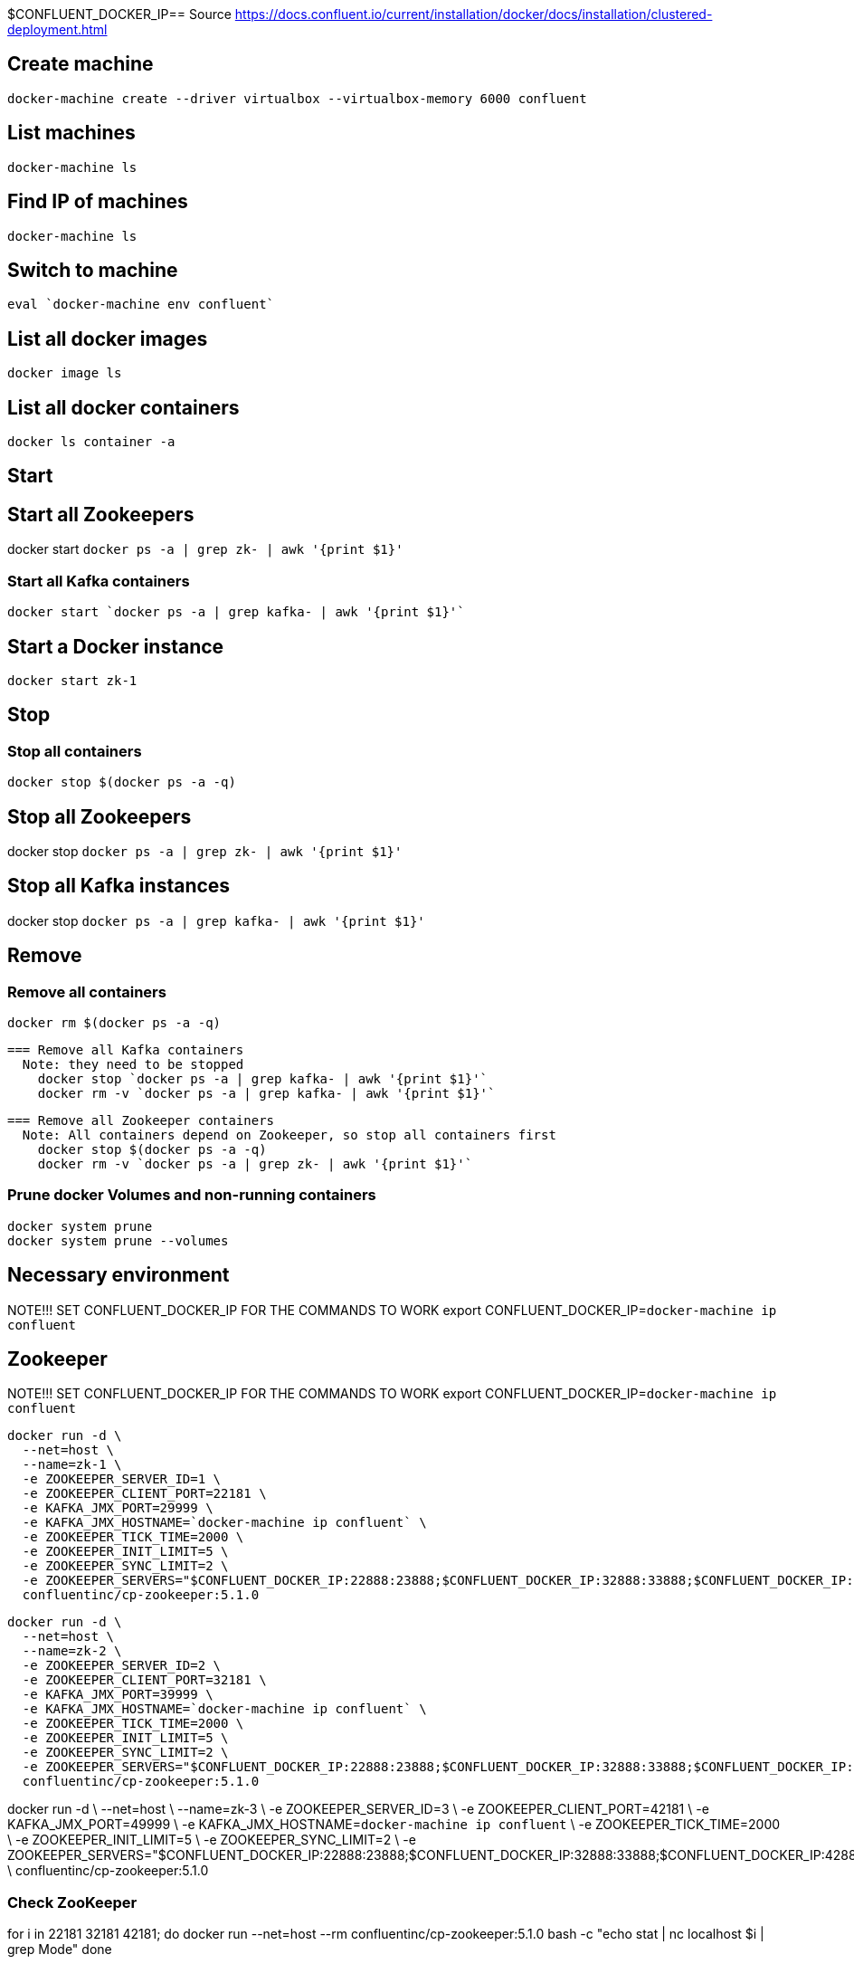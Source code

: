 $CONFLUENT_DOCKER_IP== Source
https://docs.confluent.io/current/installation/docker/docs/installation/clustered-deployment.html

== Create machine
  docker-machine create --driver virtualbox --virtualbox-memory 6000 confluent

== List machines
  docker-machine ls

== Find IP of machines
  docker-machine ls

== Switch to machine
  eval `docker-machine env confluent`

== List all docker images
  docker image ls

== List all docker containers
  docker ls container -a

// -------------------------------

== Start ==
== Start all Zookeepers
docker start `docker ps -a | grep zk- | awk '{print $1}'`

=== Start all Kafka containers
  docker start `docker ps -a | grep kafka- | awk '{print $1}'`

== Start a Docker instance
  docker start zk-1

// -------------------------------

== Stop ==
=== Stop all containers
  docker stop $(docker ps -a -q)

== Stop all Zookeepers
docker stop `docker ps -a | grep zk- | awk '{print $1}'`

== Stop all Kafka instances
docker stop `docker ps -a | grep kafka- | awk '{print $1}'`

// -------------------------------

== Remove ==
=== Remove all containers
  docker rm $(docker ps -a -q)

  === Remove all Kafka containers
    Note: they need to be stopped
      docker stop `docker ps -a | grep kafka- | awk '{print $1}'`
      docker rm -v `docker ps -a | grep kafka- | awk '{print $1}'`

  === Remove all Zookeeper containers
    Note: All containers depend on Zookeeper, so stop all containers first
      docker stop $(docker ps -a -q)
      docker rm -v `docker ps -a | grep zk- | awk '{print $1}'`

=== Prune docker Volumes and non-running containers
  docker system prune
  docker system prune --volumes

// -------------------------------

== Necessary environment
NOTE!!! SET CONFLUENT_DOCKER_IP FOR THE COMMANDS TO WORK
  export CONFLUENT_DOCKER_IP=`docker-machine ip confluent`

== Zookeeper

NOTE!!! SET CONFLUENT_DOCKER_IP FOR THE COMMANDS TO WORK
  export CONFLUENT_DOCKER_IP=`docker-machine ip confluent`

  docker run -d \
    --net=host \
    --name=zk-1 \
    -e ZOOKEEPER_SERVER_ID=1 \
    -e ZOOKEEPER_CLIENT_PORT=22181 \
    -e KAFKA_JMX_PORT=29999 \
    -e KAFKA_JMX_HOSTNAME=`docker-machine ip confluent` \
    -e ZOOKEEPER_TICK_TIME=2000 \
    -e ZOOKEEPER_INIT_LIMIT=5 \
    -e ZOOKEEPER_SYNC_LIMIT=2 \
    -e ZOOKEEPER_SERVERS="$CONFLUENT_DOCKER_IP:22888:23888;$CONFLUENT_DOCKER_IP:32888:33888;$CONFLUENT_DOCKER_IP:42888:43888" \
    confluentinc/cp-zookeeper:5.1.0

  docker run -d \
    --net=host \
    --name=zk-2 \
    -e ZOOKEEPER_SERVER_ID=2 \
    -e ZOOKEEPER_CLIENT_PORT=32181 \
    -e KAFKA_JMX_PORT=39999 \
    -e KAFKA_JMX_HOSTNAME=`docker-machine ip confluent` \
    -e ZOOKEEPER_TICK_TIME=2000 \
    -e ZOOKEEPER_INIT_LIMIT=5 \
    -e ZOOKEEPER_SYNC_LIMIT=2 \
    -e ZOOKEEPER_SERVERS="$CONFLUENT_DOCKER_IP:22888:23888;$CONFLUENT_DOCKER_IP:32888:33888;$CONFLUENT_DOCKER_IP:42888:43888" \
    confluentinc/cp-zookeeper:5.1.0

docker run -d \
   --net=host \
   --name=zk-3 \
   -e ZOOKEEPER_SERVER_ID=3 \
   -e ZOOKEEPER_CLIENT_PORT=42181 \
   -e KAFKA_JMX_PORT=49999 \
   -e KAFKA_JMX_HOSTNAME=`docker-machine ip confluent` \
   -e ZOOKEEPER_TICK_TIME=2000 \
   -e ZOOKEEPER_INIT_LIMIT=5 \
   -e ZOOKEEPER_SYNC_LIMIT=2 \
   -e ZOOKEEPER_SERVERS="$CONFLUENT_DOCKER_IP:22888:23888;$CONFLUENT_DOCKER_IP:32888:33888;$CONFLUENT_DOCKER_IP:42888:43888" \
   confluentinc/cp-zookeeper:5.1.0

=== Check ZooKeeper

for i in 22181 32181 42181; do
  docker run --net=host --rm confluentinc/cp-zookeeper:5.1.0 bash -c "echo stat | nc localhost $i | grep Mode"
done

//-------------------------------------------------

== Kafka

NOTE!!! SET CONFLUENT_DOCKER_IP FOR THE COMMANDS TO WORK
  export CONFLUENT_DOCKER_IP=`docker-machine ip confluent`

  docker run -d \
    --net=host \
    --name=kafka-1 \
    -e KAFKA_JMX_PORT=60001 \
    -e KAFKA_JMX_HOSTNAME=`docker-machine ip confluent` \
    -e KAFKA_ZOOKEEPER_CONNECT=$CONFLUENT_DOCKER_IP:22181,$CONFLUENT_DOCKER_IP:32181,$CONFLUENT_DOCKER_IP:42181 \
    -e KAFKA_ADVERTISED_LISTENERS=PLAINTEXT://$CONFLUENT_DOCKER_IP:29092 \
    -e KAFKA_MIN_INSYNC_REPLICAS=2 \
    -e KAFKA_AUTO_CREATE_TOPICS_ENABLE=false \
    -e KAFKA_CONFLUENT_SUPPORT_METRICS_ENABLE=false \
    confluentinc/cp-kafka:5.1.0

docker run -d \
  --net=host \
  --name=kafka-2 \
  -e KAFKA_JMX_PORT=60002 \
  -e KAFKA_JMX_HOSTNAME=`docker-machine ip confluent` \
  -e KAFKA_ZOOKEEPER_CONNECT=$CONFLUENT_DOCKER_IP:22181,$CONFLUENT_DOCKER_IP:32181,$CONFLUENT_DOCKER_IP:42181 \
  -e KAFKA_ADVERTISED_LISTENERS=PLAINTEXT://$CONFLUENT_DOCKER_IP:39092 \
  -e KAFKA_MIN_INSYNC_REPLICAS=2 \
  -e KAFKA_AUTO_CREATE_TOPICS_ENABLE=false \
  -e KAFKA_CONFLUENT_SUPPORT_METRICS_ENABLE=false \
  confluentinc/cp-kafka:5.1.0

  docker run -d \
    --net=host \
    --name=kafka-3 \
    -e KAFKA_JMX_PORT=60003 \
    -e KAFKA_JMX_HOSTNAME=`docker-machine ip confluent` \
    -e KAFKA_ZOOKEEPER_CONNECT=$CONFLUENT_DOCKER_IP:22181,$CONFLUENT_DOCKER_IP:32181,$CONFLUENT_DOCKER_IP:42181 \
    -e KAFKA_ADVERTISED_LISTENERS=PLAINTEXT://$CONFLUENT_DOCKER_IP:49092 \
    -e KAFKA_MIN_INSYNC_REPLICAS=2 \
    -e KAFKA_AUTO_CREATE_TOPICS_ENABLE=false \
    -e KAFKA_CONFLUENT_SUPPORT_METRICS_ENABLE=false \
    confluentinc/cp-kafka:5.1.0

//-------------------------------------------------

== Schema Registry

NOTE!!! SET CONFLUENT_DOCKER_IP FOR THE COMMANDS TO WORK
  export CONFLUENT_DOCKER_IP=`docker-machine ip confluent`

  docker run -d \
    --net=host \
    --name=schema-registry \
    -e SCHEMA_REGISTRY_KAFKASTORE_CONNECTION_URL=$CONFLUENT_DOCKER_IP:22181,$CONFLUENT_DOCKER_IP:32181,$CONFLUENT_DOCKER_IP:42181 \
    -e SCHEMA_REGISTRY_HOST_NAME=`docker-machine ip confluent` \
    -e SCHEMA_REGISTRY_LISTENERS=http://0.0.0.0:8081 \
    confluentinc/cp-schema-registry:5.1.0

=== Test Schema Registry
  docker logs schema-registry

//-------------------------------------------------

== Kafka Manager

NOTE!!! SET CONFLUENT_DOCKER_IP FOR THE COMMANDS TO WORK
  export CONFLUENT_DOCKER_IP=`docker-machine ip confluent`

docker run -d \
  --net=host \
  --name=kafka-manager \
  -p 9000:9000 \
  -e KM_VERSION=1.3.3.18 \
  -e ZK_HOSTS="$CONFLUENT_DOCKER_IP:22181,$CONFLUENT_DOCKER_IP:32181,$CONFLUENT_DOCKER_IP:42181" \
  -e APPLICATION_SECRET=soincrediblyseecret \
  sheepkiller/kafka-manager

=== Adding the Cluster

Cluster-name: kafka-docker
Cluster Zookeeper Hosts: 192.168.99.100:22181,192.168.99.100:32181,192.168.99.100:42181
Enable JMX Polling...: Check
brokerViewThreadPoolSize: 2
offsetCacheThreadPoolSize: 2
kafkaAdminClientThreadPoolSize: 2

//-------------------------------------------------

== Topics

=== Create a Topic

NOTE: SET ENV BELOW
TEST_TOPIC_NAME=foo

docker run \
  --net=host \
  --rm \
  confluentinc/cp-kafka:5.1.0 \
  kafka-topics --create \
    --topic $TEST_TOPIC_NAME \
    --partitions 1 \
    --replication-factor 3 \
    --if-not-exists \
    --config min.insync.replicas=2 \
    --zookeeper localhost:32181

=== List Topics
docker run \
    --net=host \
    --rm \
    confluentinc/cp-kafka:5.1.0 \
    kafka-topics --list --zookeeper localhost:32181

=== Describe Topic
docker run \
    --net=host \
    --rm \
    confluentinc/cp-kafka:5.1.0 \
    kafka-topics --describe --topic $TEST_TOPIC_NAME --zookeeper localhost:32181

=== Generate Data to Topic
docker run \
  --net=host \
  --rm confluentinc/cp-kafka:5.1.0 \
  bash -c "seq 42 | kafka-console-producer --broker-list localhost:29092 --topic $TEST_TOPIC_NAME && echo 'Produced 42 messages.'"

=== Receive Data
docker run \
 --net=host \
 --rm \
 confluentinc/cp-kafka:5.0.1 \
 kafka-console-consumer --bootstrap-server localhost:29092 --topic $TEST_TOPIC_NAME --from-beginning --max-messages 42

== Run interactive shell
== FEL

=== Fel 1
[2018-12-17 07:31:03,995] INFO [ReplicaFetcher replicaId=1008, leaderId=1007, fetcherId=0] Retrying leaderEpoch request for partition __consumer_offsets-32 as the leader reported an error: UNKNOWN_SERVER_ERROR (kafka.server.ReplicaFetcherThread)

* Löste sig när jag uppdaterade image till 5.1.0





=== När jag auto-skapade ett topic fick jag detta på klientsidan
2018-12-18 09:07:43 DEBUG FetchSessionHandler:421 - [Consumer clientId=consumer-1, groupId=autocreateconsumer2] Node 1001 sent an incremental fetch response for session 1403653342 with 0 response partition(s), 1 implied partition(s)
2018-12-18 09:07:43 DEBUG Fetcher:898 - [Consumer clientId=consumer-1, groupId=autocreateconsumer2] Added READ_UNCOMMITTED fetch request for partition non-existent-topic2-0 at offset 229 to node 192.168.99.100:29092 (id: 1001 rack: null)
2018-12-18 09:07:43 DEBUG FetchSessionHandler:250 - [Consumer clientId=consumer-1, groupId=autocreateconsumer2] Built incremental fetch (sessionId=1403653342, epoch=729) for node 1001. Added 0 partition(s), altered 0 partition(s), removed 0 partition(s) out of 1 partition(s)
2018-12-18 09:07:43 DEBUG Fetcher:218 - [Consumer clientId=consumer-1, groupId=autocreateconsumer2] Sending READ_UNCOMMITTED IncrementalFetchRequest(toSend=(), toForget=(), implied=(non-existent-topic2-0)) to broker 192.168.99.100:29092 (id: 1001 rack: null)
2018-12-18 09:07:43 DEBUG FetchSessionHandler:421 - [Consumer clientId=consumer-1, groupId=autocreateconsumer2] Node 1001 sent an incremental fetch response for session 1403653342 with 0 response partition(s), 1 implied partition(s)
2018-12-18 09:07:43 DEBUG Fetcher:898 - [Consumer clientId=consumer-1, groupId=autocreateconsumer2] Added READ_UNCOMMITTED fetch request for partition non-existent-topic2-0 at offset 229 to node 192.168.99.100:29092 (id: 1001 rack: null)
2018-12-18 09:07:43 DEBUG FetchSessionHandler:250 - [Consumer clientId=consumer-1, groupId=autocreateconsumer2] Built incremental fetch (sessionId=1403653342, epoch=730) for node 1001. Added 0 partition(s), altered 0 partition(s), removed 0 partition(s) out of 1 partition(s)
2018-12-18 09:07:43 DEBUG Fetcher:218 - [Consumer clientId=consumer-1, groupId=autocreateconsumer2] Sending READ_UNCOMMITTED IncrementalFetchRequest(toSend=(), toForget=(), implied=(non-existent-topic2-0)) to broker 192.168.99.100:29092 (id: 1001 rack: null)
2018-12-18 09:07:44 DEBUG FetchSessionHandler:421 - [Consumer clientId=consumer-1, groupId=autocreateconsumer2] Node 1001 sent an incremental fetch response for session 1403653342 with 0 response partition(s), 1 implied partition(s)
2018-12-18 09:07:44 DEBUG Fetcher:898 - [Consumer clientId=consumer-1, groupId=autocreateconsumer2] Added READ_UNCOMMITTED fetch request for partition non-existent-topic2-0 at offset 229 to node 192.168.99.100:29092 (id: 1001 rack: null)
2018-12-18 09:07:44 DEBUG FetchSessionHandler:250 - [Consumer clientId=consumer-1, groupId=autocreateconsumer2] Built incremental fetch (sessionId=1403653342, epoch=731) for node 1001. Added 0 partition(s), altered 0 partition(s), removed 0 partition(s) out of 1 partition(s)
2018-12-18 09:07:44 DEBUG Fetcher:218 - [Consumer clientId=consumer-1, groupId=autocreateconsumer2] Sending READ_UNCOMMITTED IncrementalFetchRequest(toSend=(), toForget=(), implied=(non-existent-topic2-0)) to broker 192.168.99.100:29092 (id: 1001 rack: null)

==== Lösning
Kolla fetch request. Det görs till sista offset i Topicet (229)
Lägg till följande i consumern:
props.put(ConsumerConfig.AUTO_OFFSET_RESET_CONFIG, "earliest");
props.put("group.id", "dynamic-" + System.currentTimeMillis());
Note: Båda behövs för att få meddelanden från början

Annars ser man:
2018-12-18 10:29:31 INFO  org.apache.kafka.clients.consumer.internals.Fetcher:583 - [Consumer clientId=consumer-1, groupId=dynamic-1545125368172] Resetting offset for partition everything-topic-0 to offset 90.
Notera offset 90, det fanns 90 meddelanden på topicet


== Fel 2

[2018-12-19 07:31:09,642] WARN [Producer clientId=producer-1] 1 partitions have leader brokers without a matching listener, including [__confluent.support.metrics-0] (org.apache.kafka.clients.NetworkClient)

== Fel 3
$ docker-machine env confluent
Error checking TLS connection: Host is not running

=== Lösning
Körde
$ docker-machine restart confluent

När jag körde
$ docker-machine ls
NAME        ACTIVE   DRIVER       STATE     URL   SWARM   DOCKER    ERRORS
confluent   -        virtualbox   Stopped                 Unknown

Så står det iofs att "STATE" är "Stopped". Kanske räcker det med 'start' istället för 'restart' i
docker-machine-kommandot

== Fel 3
När man kör
$ docker-machine create --driver virtualbox --virtualbox-memory 6000 confluent
får man
...
ubuntu 18.04 "VBoxManage not found. Make sure VirtualBox is installed and VBoxManage is in the path"
...

Lösning:
Laddade hem docker-machine från
https://github.com/docker/machine/releases/tag/v0.16.0
Döpte om, chmoddade och kopierade in till rätt ställe
$ chmod 755 docker-machine-Linux-x86_64
$ sudo mv docker-machine-Linux-x86_64 /usr/local/bin/docker-machine

Nu funkade docker-machine create-kommandot!!